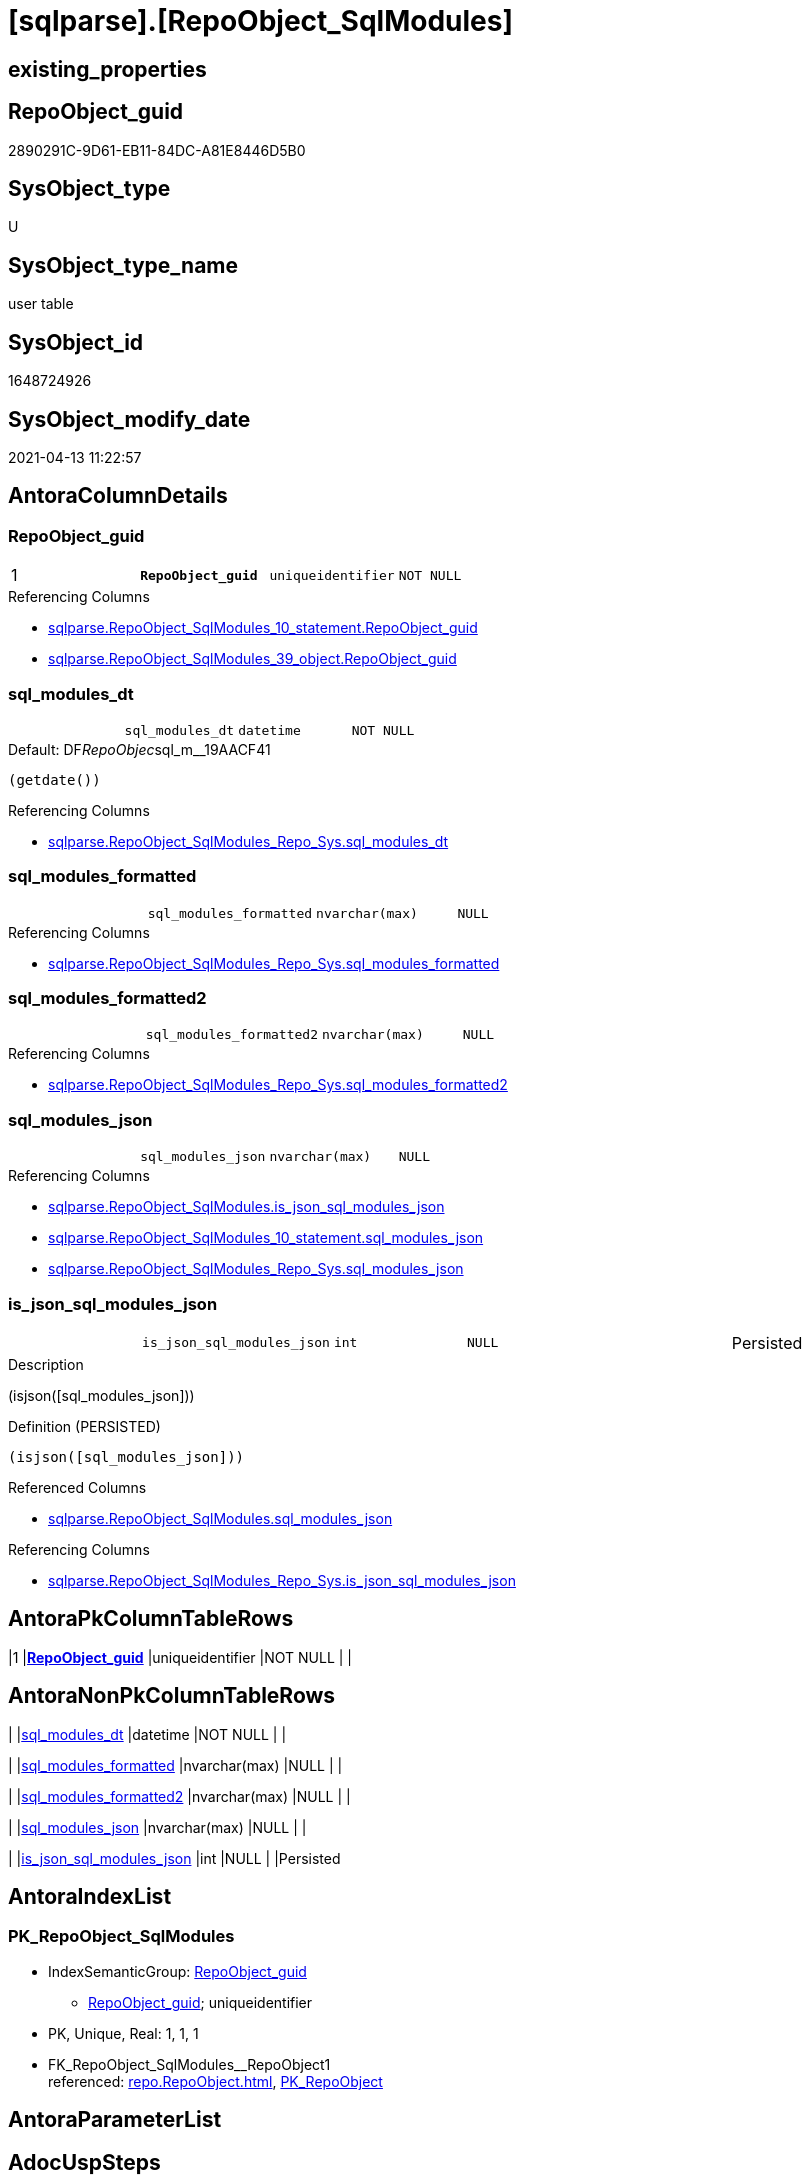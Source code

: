 = [sqlparse].[RepoObject_SqlModules]

== existing_properties

// tag::existing_properties[]
:ExistsProperty--antorareferencinglist:
:ExistsProperty--pk_index_guid:
:ExistsProperty--pk_indexpatterncolumndatatype:
:ExistsProperty--pk_indexpatterncolumnname:
:ExistsProperty--pk_indexsemanticgroup:
:ExistsProperty--FK:
:ExistsProperty--AntoraIndexList:
:ExistsProperty--Columns:
// end::existing_properties[]

== RepoObject_guid

// tag::RepoObject_guid[]
2890291C-9D61-EB11-84DC-A81E8446D5B0
// end::RepoObject_guid[]

== SysObject_type

// tag::SysObject_type[]
U 
// end::SysObject_type[]

== SysObject_type_name

// tag::SysObject_type_name[]
user table
// end::SysObject_type_name[]

== SysObject_id

// tag::SysObject_id[]
1648724926
// end::SysObject_id[]

== SysObject_modify_date

// tag::SysObject_modify_date[]
2021-04-13 11:22:57
// end::SysObject_modify_date[]

== AntoraColumnDetails

// tag::AntoraColumnDetails[]
[[column-RepoObject_guid]]
=== RepoObject_guid

[cols="d,m,m,m,m,d"]
|===
|1
|*RepoObject_guid*
|uniqueidentifier
|NOT NULL
|
|
|===

.Referencing Columns
--
* xref:sqlparse.RepoObject_SqlModules_10_statement.adoc#column-RepoObject_guid[sqlparse.RepoObject_SqlModules_10_statement.RepoObject_guid]
* xref:sqlparse.RepoObject_SqlModules_39_object.adoc#column-RepoObject_guid[sqlparse.RepoObject_SqlModules_39_object.RepoObject_guid]
--


[[column-sql_modules_dt]]
=== sql_modules_dt

[cols="d,m,m,m,m,d"]
|===
|
|sql_modules_dt
|datetime
|NOT NULL
|
|
|===

.Default: DF__RepoObjec__sql_m__19AACF41
....
(getdate())
....

.Referencing Columns
--
* xref:sqlparse.RepoObject_SqlModules_Repo_Sys.adoc#column-sql_modules_dt[sqlparse.RepoObject_SqlModules_Repo_Sys.sql_modules_dt]
--


[[column-sql_modules_formatted]]
=== sql_modules_formatted

[cols="d,m,m,m,m,d"]
|===
|
|sql_modules_formatted
|nvarchar(max)
|NULL
|
|
|===

.Referencing Columns
--
* xref:sqlparse.RepoObject_SqlModules_Repo_Sys.adoc#column-sql_modules_formatted[sqlparse.RepoObject_SqlModules_Repo_Sys.sql_modules_formatted]
--


[[column-sql_modules_formatted2]]
=== sql_modules_formatted2

[cols="d,m,m,m,m,d"]
|===
|
|sql_modules_formatted2
|nvarchar(max)
|NULL
|
|
|===

.Referencing Columns
--
* xref:sqlparse.RepoObject_SqlModules_Repo_Sys.adoc#column-sql_modules_formatted2[sqlparse.RepoObject_SqlModules_Repo_Sys.sql_modules_formatted2]
--


[[column-sql_modules_json]]
=== sql_modules_json

[cols="d,m,m,m,m,d"]
|===
|
|sql_modules_json
|nvarchar(max)
|NULL
|
|
|===

.Referencing Columns
--
* xref:sqlparse.RepoObject_SqlModules.adoc#column-is_json_sql_modules_json[sqlparse.RepoObject_SqlModules.is_json_sql_modules_json]
* xref:sqlparse.RepoObject_SqlModules_10_statement.adoc#column-sql_modules_json[sqlparse.RepoObject_SqlModules_10_statement.sql_modules_json]
* xref:sqlparse.RepoObject_SqlModules_Repo_Sys.adoc#column-sql_modules_json[sqlparse.RepoObject_SqlModules_Repo_Sys.sql_modules_json]
--


[[column-is_json_sql_modules_json]]
=== is_json_sql_modules_json

[cols="d,m,m,m,m,d"]
|===
|
|is_json_sql_modules_json
|int
|NULL
|
|Persisted
|===

.Description
--
(isjson([sql_modules_json]))
--

.Definition (PERSISTED)
....
(isjson([sql_modules_json]))
....

.Referenced Columns
--
* xref:sqlparse.RepoObject_SqlModules.adoc#column-sql_modules_json[sqlparse.RepoObject_SqlModules.sql_modules_json]
--

.Referencing Columns
--
* xref:sqlparse.RepoObject_SqlModules_Repo_Sys.adoc#column-is_json_sql_modules_json[sqlparse.RepoObject_SqlModules_Repo_Sys.is_json_sql_modules_json]
--


// end::AntoraColumnDetails[]

== AntoraPkColumnTableRows

// tag::AntoraPkColumnTableRows[]
|1
|*<<column-RepoObject_guid>>*
|uniqueidentifier
|NOT NULL
|
|






// end::AntoraPkColumnTableRows[]

== AntoraNonPkColumnTableRows

// tag::AntoraNonPkColumnTableRows[]

|
|<<column-sql_modules_dt>>
|datetime
|NOT NULL
|
|

|
|<<column-sql_modules_formatted>>
|nvarchar(max)
|NULL
|
|

|
|<<column-sql_modules_formatted2>>
|nvarchar(max)
|NULL
|
|

|
|<<column-sql_modules_json>>
|nvarchar(max)
|NULL
|
|

|
|<<column-is_json_sql_modules_json>>
|int
|NULL
|
|Persisted

// end::AntoraNonPkColumnTableRows[]

== AntoraIndexList

// tag::AntoraIndexList[]

[[index-PK_RepoObject_SqlModules]]
=== PK_RepoObject_SqlModules

* IndexSemanticGroup: xref:index/IndexSemanticGroup.adoc#_repoobject_guid[RepoObject_guid]
+
--
* <<column-RepoObject_guid>>; uniqueidentifier
--
* PK, Unique, Real: 1, 1, 1
* ++FK_RepoObject_SqlModules__RepoObject1++ +
referenced: xref:repo.RepoObject.adoc[], xref:repo.RepoObject.adoc#index-PK_RepoObject[PK_RepoObject]

// end::AntoraIndexList[]

== AntoraParameterList

// tag::AntoraParameterList[]

// end::AntoraParameterList[]

== AdocUspSteps

// tag::adocuspsteps[]

// end::adocuspsteps[]


== AntoraReferencedList

// tag::antorareferencedlist[]

// end::antorareferencedlist[]


== AntoraReferencingList

// tag::antorareferencinglist[]
* xref:sqlparse.RepoObject_SqlModules_10_statement.adoc[]
* xref:sqlparse.RepoObject_SqlModules_39_object.adoc[]
* xref:sqlparse.RepoObject_SqlModules_Repo_Sys.adoc[]
// end::antorareferencinglist[]


== exampleUsage

// tag::exampleusage[]

// end::exampleusage[]


== exampleUsage_2

// tag::exampleusage_2[]

// end::exampleusage_2[]


== exampleWrong_Usage

// tag::examplewrong_usage[]

// end::examplewrong_usage[]


== has_execution_plan_issue

// tag::has_execution_plan_issue[]

// end::has_execution_plan_issue[]


== has_get_referenced_issue

// tag::has_get_referenced_issue[]

// end::has_get_referenced_issue[]


== has_history

// tag::has_history[]

// end::has_history[]


== has_history_columns

// tag::has_history_columns[]

// end::has_history_columns[]


== is_persistence

// tag::is_persistence[]

// end::is_persistence[]


== is_persistence_check_duplicate_per_pk

// tag::is_persistence_check_duplicate_per_pk[]

// end::is_persistence_check_duplicate_per_pk[]


== is_persistence_check_for_empty_source

// tag::is_persistence_check_for_empty_source[]

// end::is_persistence_check_for_empty_source[]


== is_persistence_delete_changed

// tag::is_persistence_delete_changed[]

// end::is_persistence_delete_changed[]


== is_persistence_delete_missing

// tag::is_persistence_delete_missing[]

// end::is_persistence_delete_missing[]


== is_persistence_insert

// tag::is_persistence_insert[]

// end::is_persistence_insert[]


== is_persistence_truncate

// tag::is_persistence_truncate[]

// end::is_persistence_truncate[]


== is_persistence_update_changed

// tag::is_persistence_update_changed[]

// end::is_persistence_update_changed[]


== is_repo_managed

// tag::is_repo_managed[]

// end::is_repo_managed[]


== microsoft_database_tools_support

// tag::microsoft_database_tools_support[]

// end::microsoft_database_tools_support[]


== MS_Description

// tag::ms_description[]

// end::ms_description[]


== persistence_source_RepoObject_fullname

// tag::persistence_source_repoobject_fullname[]

// end::persistence_source_repoobject_fullname[]


== persistence_source_RepoObject_fullname2

// tag::persistence_source_repoobject_fullname2[]

// end::persistence_source_repoobject_fullname2[]


== persistence_source_RepoObject_guid

// tag::persistence_source_repoobject_guid[]

// end::persistence_source_repoobject_guid[]


== persistence_source_RepoObject_xref

// tag::persistence_source_repoobject_xref[]

// end::persistence_source_repoobject_xref[]


== pk_index_guid

// tag::pk_index_guid[]
2A90291C-9D61-EB11-84DC-A81E8446D5B0
// end::pk_index_guid[]


== pk_IndexPatternColumnDatatype

// tag::pk_indexpatterncolumndatatype[]
uniqueidentifier
// end::pk_indexpatterncolumndatatype[]


== pk_IndexPatternColumnName

// tag::pk_indexpatterncolumnname[]
RepoObject_guid
// end::pk_indexpatterncolumnname[]


== pk_IndexSemanticGroup

// tag::pk_indexsemanticgroup[]
RepoObject_guid
// end::pk_indexsemanticgroup[]


== ReferencedObjectList

// tag::referencedobjectlist[]

// end::referencedobjectlist[]


== usp_persistence_RepoObject_guid

// tag::usp_persistence_repoobject_guid[]

// end::usp_persistence_repoobject_guid[]


== UspParameters

// tag::uspparameters[]

// end::uspparameters[]


== sql_modules_definition

// tag::sql_modules_definition[]
[source,sql]
----

----
// end::sql_modules_definition[]


